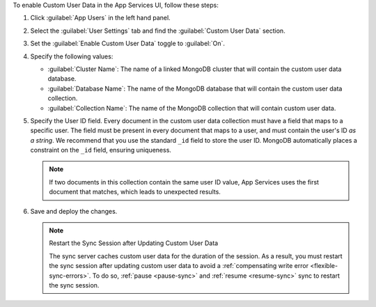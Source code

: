 To enable Custom User Data in the App Services UI, follow these steps:

1. Click :guilabel:`App Users` in the left hand panel.

#. Select the :guilabel:`User Settings` tab and find the
   :guilabel:`Custom User Data` section.

#. Set the :guilabel:`Enable Custom User Data` toggle to :guilabel:`On`.

#. Specify the following values:

   - :guilabel:`Cluster Name`: The name of a linked MongoDB cluster
     that will contain the custom user data database.
   
   - :guilabel:`Database Name`: The name of the MongoDB database that 
     will contain the custom user data collection.
   
   - :guilabel:`Collection Name`: The name of the MongoDB collection that
     will contain custom user data.

#.  Specify the User ID field.
    Every document in the custom user data collection must have a field that
    maps to a specific user. The field must be present in every
    document that maps to a user, and must contain the user's ID *as a string*. 
    We recommend that you use the standard ``_id`` field to store the 
    user ID. MongoDB automatically places a constraint on the ``_id`` field, 
    ensuring uniqueness.
    
    .. note::
        
       If two documents in this collection contain the same user ID value, 
       App Services uses the first document that matches, which 
       leads to unexpected results.
     
#. Save and deploy the changes.

   .. note:: Restart the Sync Session after Updating Custom User Data

    The sync server caches custom user data for the duration of the session.
    As a result, you must restart the sync session after updating custom user data
    to avoid a :ref:`compensating write error <flexible-sync-errors>`. 
    To do so, :ref:`pause <pause-sync>` and :ref:`resume <resume-sync>` sync 
    to restart the sync session.
    